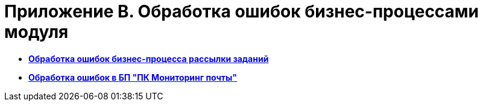 = Приложение B. Обработка ошибок бизнес-процессами модуля

* *xref:../pages/Error_Handling_Mailing_Tasks.adoc[Обработка ошибок бизнес-процесса рассылки заданий]* +
* *xref:../pages/Error_Handling_of_Mail_Server.adoc[Обработка ошибок в БП "ПК Мониторинг почты"]* +

